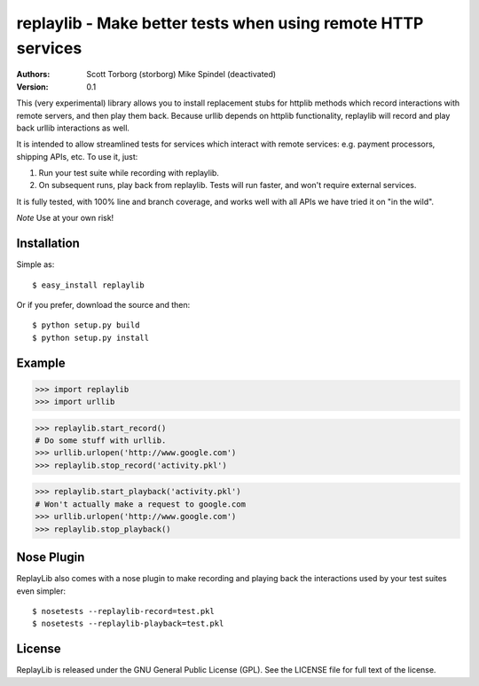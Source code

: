==================================================================================
replaylib - Make better tests when using remote HTTP services
==================================================================================

:Authors:
    Scott Torborg (storborg)
    Mike Spindel (deactivated)
:Version: 0.1

This (very experimental) library allows you to install replacement stubs
for httplib methods which record interactions with remote servers, and then
play them back. Because urllib depends on httplib functionality, replaylib
will record and play back urllib interactions as well.

It is intended to allow streamlined tests for services which interact with
remote services: e.g. payment processors, shipping APIs, etc. To use it, just:

1. Run your test suite while recording with replaylib.
2. On subsequent runs, play back from replaylib. Tests will run faster, and
   won't require external services.

It is fully tested, with 100% line and branch coverage, and works well with all
APIs we have tried it on "in the wild".

*Note* Use at your own risk!

Installation
============

Simple as::

    $ easy_install replaylib

Or if you prefer, download the source and then::

    $ python setup.py build
    $ python setup.py install

Example
=======

>>> import replaylib
>>> import urllib

>>> replaylib.start_record()
# Do some stuff with urllib.
>>> urllib.urlopen('http://www.google.com')
>>> replaylib.stop_record('activity.pkl')

>>> replaylib.start_playback('activity.pkl')
# Won't actually make a request to google.com
>>> urllib.urlopen('http://www.google.com')
>>> replaylib.stop_playback()

Nose Plugin
===========

ReplayLib also comes with a nose plugin to make recording and playing back the
interactions used by your test suites even simpler::

    $ nosetests --replaylib-record=test.pkl
    $ nosetests --replaylib-playback=test.pkl


License
=======

ReplayLib is released under the GNU General Public License (GPL). See the
LICENSE file for full text of the license.


.. # vim: syntax=rst expandtab tabstop=4 shiftwidth=4 shiftround
